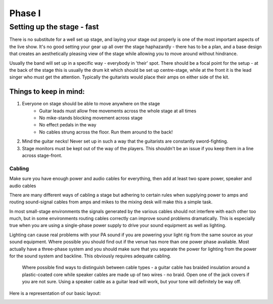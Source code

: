 Phase I
*******

Setting up the stage - fast
===========================

There is no substitute for a well set up stage, and laying your stage out properly is one of the most important aspects of the live show. It's no good setting your gear up all over the stage haphazardly - there has to be a plan, and a base design that creates an aesthetically pleasing view of the stage while allowing you to move around without hindrance.

Usually the band will set up in a specific way - everybody in 'their' spot. There should be a focal point for the setup - at the back of the stage this is usually the drum kit which should be set up centre-stage, while at the front it is the lead singer who must get the attention. Typically the guitarists would place their amps on either side of the kit.


Things to keep in mind:
-----------------------

#. Everyone on stage should be able to move anywhere on the stage
	- Guitar leads must allow free movements across the whole stage at all times
	- No mike-stands blocking movement across stage
	- No effect pedals in the way
	- No cables strung across the floor. Run them around to the back!
#. Mind the guitar necks! Never set up in such a way that the guitarists are constantly sword-fighting.
#. Stage monitors must be kept out of the way of the players. This shouldn't be an issue if you keep them in a line across stage-front.

Cabling
^^^^^^^

Make sure you have enough power and audio cables for everything, then add at least two spare power, speaker and audio cables

There are many different ways of cabling a stage but adhering to certain rules when supplying power to amps and routing sound-signal cables from amps and mikes to the mixing desk will make this a simple task.

In most small-stage environments the signals generated by the various cables should not interfere with each other too much, but in some environments routing cables correctly can improve sound problems dramatically. This is especially true when you are using a single-phase power supply to drive your sound equipment as well as lighting.

Lighting can cause real problems with your PA sound if you are powering your light rig from the same source as your sound equipment. Where possible you should find out if the venue has more than one power phase available. Most actually have a three-phase system and you should make sure that you separate the power for lighting from the power for the sound system and backline. This obviously requires adequate cabling.

	Where possible find ways to distinguish between cable types - a guitar cable has braided insulation around a plastic-coated core while speaker cables are made up of two wires - no braid. Open one of the jack covers if you are not sure. Using a speaker cable as a guitar lead will work, but your tone will definitely be way off.


Here is a representation of our basic layout:

.. image:: images/seats-placement-on-stage.jpg
   :width: 600px
   :alt: stage placings

